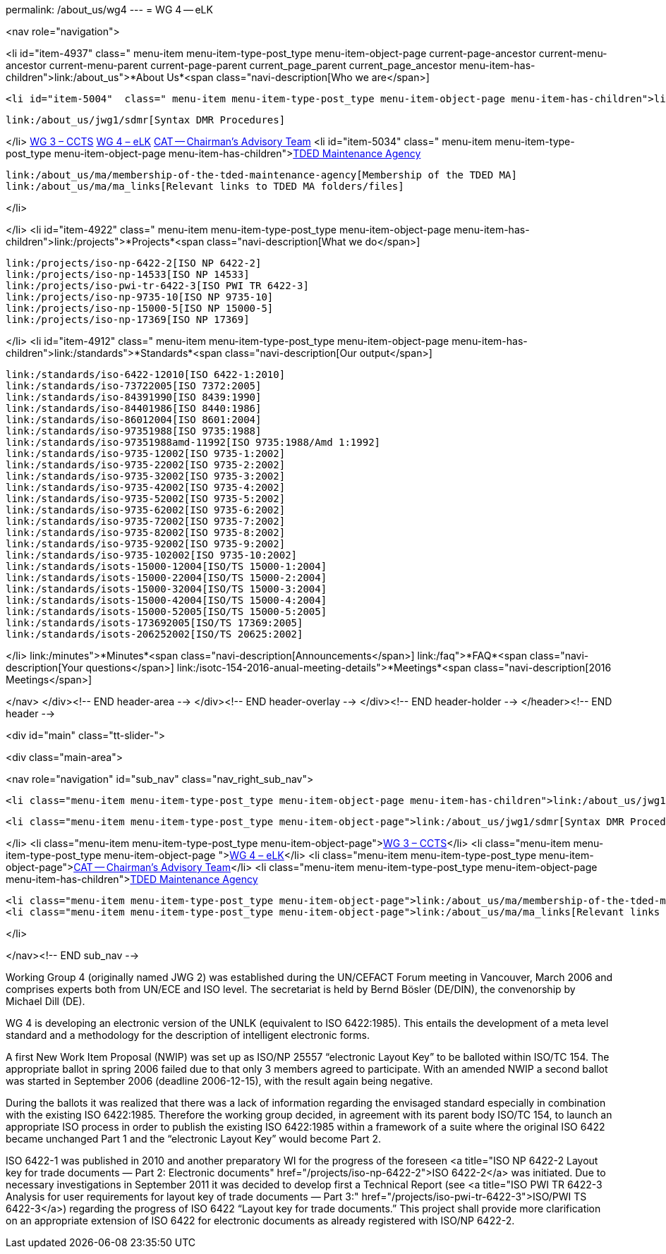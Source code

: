 permalink: /about_us/wg4
---
= WG 4 -- eLK





<nav role="navigation">

<li id="item-4937"  class=" menu-item menu-item-type-post_type menu-item-object-page current-page-ancestor current-menu-ancestor current-menu-parent current-page-parent current_page_parent current_page_ancestor menu-item-has-children">link:/about_us">*About Us*<span class="navi-description[Who we are</span>]

	<li id="item-5004"  class=" menu-item menu-item-type-post_type menu-item-object-page menu-item-has-children">link:/about_us/jwg1[JWG 1 – EDIFACT Syntax]
	
		link:/about_us/jwg1/sdmr[Syntax DMR Procedures]
	
</li>
	link:/about_us/wg3[WG 3 – CCTS]
	link:/about_us/wg4[WG 4 – eLK]
	link:/about_us/cat[CAT -- Chairman's Advisory Team]
	<li id="item-5034"  class=" menu-item menu-item-type-post_type menu-item-object-page menu-item-has-children">link:/about_us/ma[TDED Maintenance Agency]
	
		link:/about_us/ma/membership-of-the-tded-maintenance-agency[Membership of the TDED MA]
		link:/about_us/ma/ma_links[Relevant links to TDED MA folders/files]
	
</li>

</li>
<li id="item-4922"  class=" menu-item menu-item-type-post_type menu-item-object-page menu-item-has-children">link:/projects">*Projects*<span class="navi-description[What we do</span>]

	link:/projects/iso-np-6422-2[ISO NP 6422-2]
	link:/projects/iso-np-14533[ISO NP 14533]
	link:/projects/iso-pwi-tr-6422-3[ISO PWI TR 6422-3]
	link:/projects/iso-np-9735-10[ISO NP 9735-10]
	link:/projects/iso-np-15000-5[ISO NP 15000-5]
	link:/projects/iso-np-17369[ISO NP 17369]

</li>
<li id="item-4912"  class=" menu-item menu-item-type-post_type menu-item-object-page menu-item-has-children">link:/standards">*Standards*<span class="navi-description[Our output</span>]

	link:/standards/iso-6422-12010[ISO 6422-1:2010]
	link:/standards/iso-73722005[ISO 7372:2005]
	link:/standards/iso-84391990[ISO 8439:1990]
	link:/standards/iso-84401986[ISO 8440:1986]
	link:/standards/iso-86012004[ISO 8601:2004]
	link:/standards/iso-97351988[ISO 9735:1988]
	link:/standards/iso-97351988amd-11992[ISO 9735:1988/Amd 1:1992]
	link:/standards/iso-9735-12002[ISO 9735-1:2002]
	link:/standards/iso-9735-22002[ISO 9735-2:2002]
	link:/standards/iso-9735-32002[ISO 9735-3:2002]
	link:/standards/iso-9735-42002[ISO 9735-4:2002]
	link:/standards/iso-9735-52002[ISO 9735-5:2002]
	link:/standards/iso-9735-62002[ISO 9735-6:2002]
	link:/standards/iso-9735-72002[ISO 9735-7:2002]
	link:/standards/iso-9735-82002[ISO 9735-8:2002]
	link:/standards/iso-9735-92002[ISO 9735-9:2002]
	link:/standards/iso-9735-102002[ISO 9735-10:2002]
	link:/standards/isots-15000-12004[ISO/TS 15000-1:2004]
	link:/standards/isots-15000-22004[ISO/TS 15000-2:2004]
	link:/standards/isots-15000-32004[ISO/TS 15000-3:2004]
	link:/standards/isots-15000-42004[ISO/TS 15000-4:2004]
	link:/standards/isots-15000-52005[ISO/TS 15000-5:2005]
	link:/standards/isots-173692005[ISO/TS 17369:2005]
	link:/standards/isots-206252002[ISO/TS 20625:2002]

</li>
link:/minutes">*Minutes*<span class="navi-description[Announcements</span>]
link:/faq">*FAQ*<span class="navi-description[Your questions</span>]
link:/isotc-154-2016-anual-meeting-details">*Meetings*<span class="navi-description[2016 Meetings</span>]

</nav>
</div><!-- END header-area -->
</div><!-- END header-overlay -->
</div><!-- END header-holder -->
</header><!-- END header -->


<div id="main" class="tt-slider-">


<div class="main-area">

<nav role="navigation" id="sub_nav" class="nav_right_sub_nav">
	

	<li class="menu-item menu-item-type-post_type menu-item-object-page menu-item-has-children">link:/about_us/jwg1[JWG 1 – EDIFACT Syntax]
	
		<li class="menu-item menu-item-type-post_type menu-item-object-page">link:/about_us/jwg1/sdmr[Syntax DMR Procedures]</li>
	
</li>
	<li class="menu-item menu-item-type-post_type menu-item-object-page">link:/about_us/wg3[WG 3 – CCTS]</li>
	<li class="menu-item menu-item-type-post_type menu-item-object-page ">link:/about_us/wg4[WG 4 – eLK]</li>
	<li class="menu-item menu-item-type-post_type menu-item-object-page">link:/about_us/cat[CAT -- Chairman's Advisory Team]</li>
	<li class="menu-item menu-item-type-post_type menu-item-object-page menu-item-has-children">link:/about_us/ma[TDED Maintenance Agency]
	
		<li class="menu-item menu-item-type-post_type menu-item-object-page">link:/about_us/ma/membership-of-the-tded-maintenance-agency[Membership of the TDED MA]</li>
		<li class="menu-item menu-item-type-post_type menu-item-object-page">link:/about_us/ma/ma_links[Relevant links to TDED MA folders/files]</li>
	
</li>

</nav><!-- END sub_nav -->


Working Group 4 (originally named JWG 2) was established during the UN/CEFACT Forum meeting in Vancouver, March 2006 and comprises experts both from UN/ECE and ISO level. The secretariat is held by Bernd Bösler (DE/DIN), the convenorship by Michael Dill (DE).

WG 4 is developing an electronic version of the UNLK (equivalent to ISO 6422:1985). This entails the development of a meta level standard and a methodology for the description of intelligent electronic forms.

A first New Work Item Proposal (NWIP) was set up as ISO/NP 25557 “electronic Layout Key” to be balloted within ISO/TC 154. The appropriate ballot in spring 2006 failed due to that only 3 members agreed to participate. With an amended NWIP a second ballot was started in September 2006 (deadline 2006-12-15), with the result again being negative.

During the ballots it was realized that there was a lack of information regarding the envisaged standard especially in combination with the existing ISO 6422:1985. Therefore the working group decided, in agreement with its parent body ISO/TC 154, to launch an appropriate ISO process in order to publish the existing ISO 6422:1985 within a framework of a suite where the original ISO 6422 became unchanged Part 1 and the "`electronic Layout Key`" would become Part 2.

ISO 6422-1 was published in 2010 and another preparatory WI for the progress of the foreseen <a title="ISO NP 6422-2 Layout key for trade documents — Part 2: Electronic documents" href="/projects/iso-np-6422-2">ISO 6422-2</a> was initiated. Due to necessary investigations in September 2011 it was decided to develop first a Technical Report (see <a title="ISO PWI TR 6422-3 Analysis for user requirements for layout key of trade documents — Part 3:" href="/projects/iso-pwi-tr-6422-3">ISO/PWI TS 6422-3</a>) regarding the progress of ISO 6422 “Layout key for trade documents.” This project shall provide more clarification on an appropriate extension of ISO 6422 for electronic documents as already registered with ISO/NP 6422-2.

